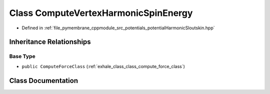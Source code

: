 .. _exhale_class_class_compute_vertex_harmonic_spin_energy:

Class ComputeVertexHarmonicSpinEnergy
=====================================

- Defined in :ref:`file_pymembrane_cppmodule_src_potentials_potentialHarmonicSloutskin.hpp`


Inheritance Relationships
-------------------------

Base Type
*********

- ``public ComputeForceClass`` (:ref:`exhale_class_class_compute_force_class`)


Class Documentation
-------------------


.. doxygenclass:: ComputeVertexHarmonicSpinEnergy
   :project: pymembrane
   :members:
   :protected-members:
   :undoc-members: